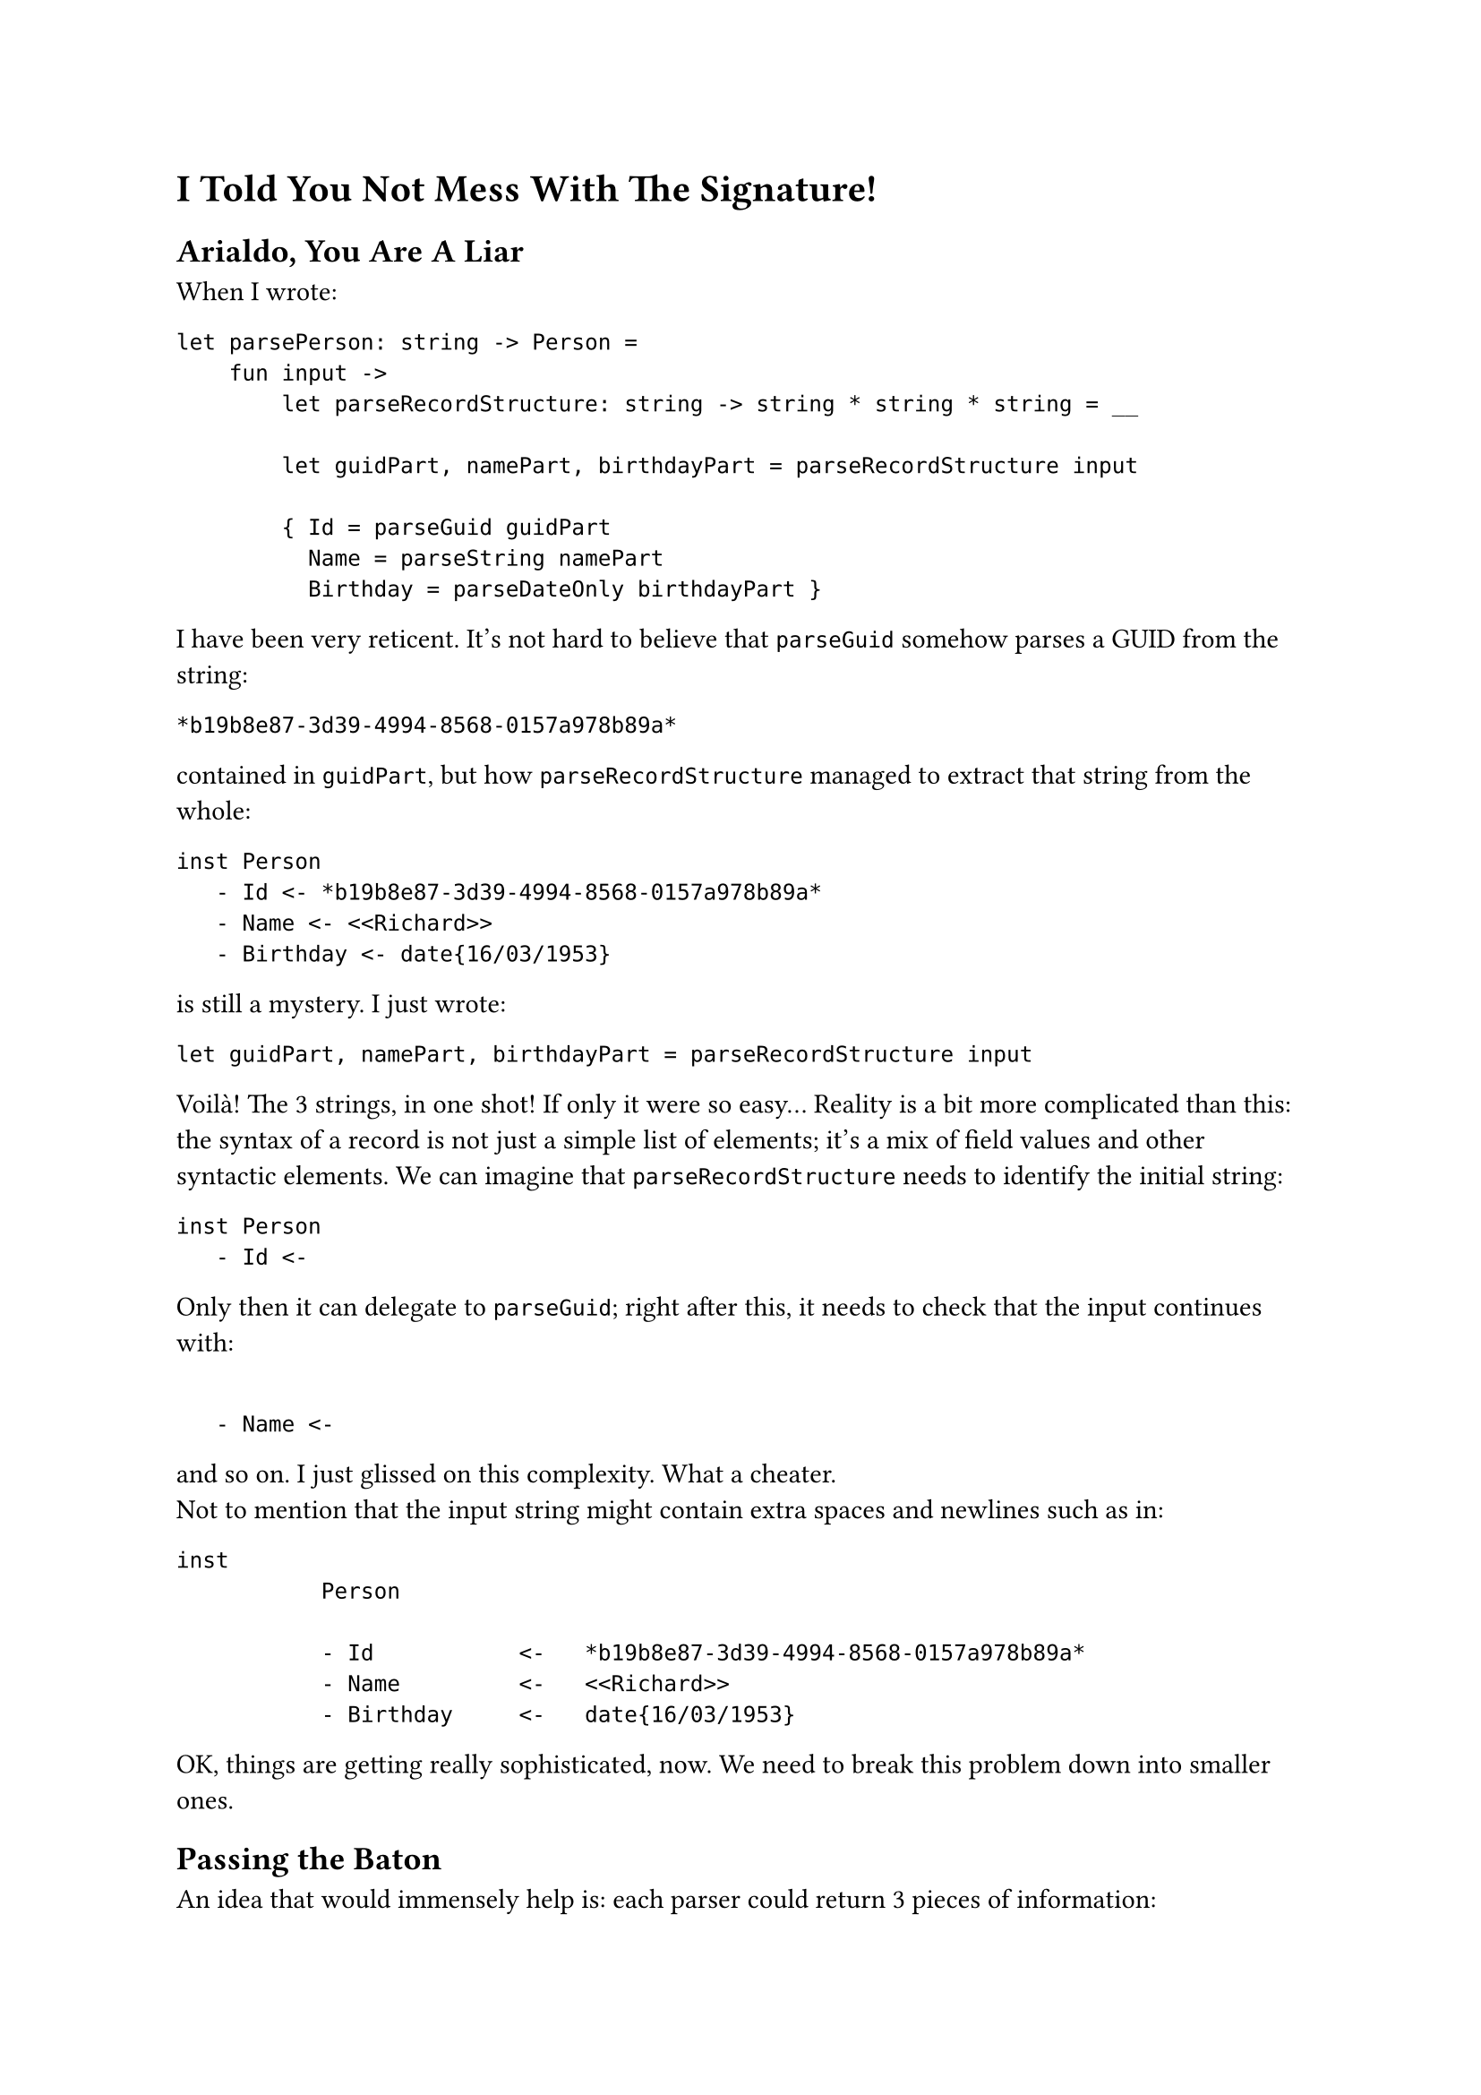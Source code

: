 = I Told You Not Mess With The Signature!
<chapter4>

== Arialdo, You Are A Liar
<arialdo-you-are-a-liar>
When I wrote:

```fsharp
let parsePerson: string -> Person =
    fun input ->
        let parseRecordStructure: string -> string * string * string = __

        let guidPart, namePart, birthdayPart = parseRecordStructure input

        { Id = parseGuid guidPart
          Name = parseString namePart
          Birthday = parseDateOnly birthdayPart }
```

I have been very reticent. It's not hard to believe that `parseGuid`
somehow parses a GUID from the string:

```
*b19b8e87-3d39-4994-8568-0157a978b89a*
```

contained in `guidPart`, but how `parseRecordStructure` managed to
extract that string from the whole:

```
inst Person
   - Id <- *b19b8e87-3d39-4994-8568-0157a978b89a*
   - Name <- <<Richard>>
   - Birthday <- date{16/03/1953}
```

is still a mystery. I just wrote:

```fsharp
let guidPart, namePart, birthdayPart = parseRecordStructure input
```

Voilà! The 3 strings, in one shot! If only it were so easy… Reality is a
bit more complicated than this: the syntax of a record is not just a
simple list of elements; it's a mix of field values and other syntactic
elements. We can imagine that `parseRecordStructure` needs to identify
the initial string:

```
inst Person
   - Id <-
```

Only then it can delegate to `parseGuid`; right after this, it needs to
check that the input continues with:

```

   - Name <-
```

and so on. I just glissed on this complexity. What a cheater. \
Not to mention that the input string might contain extra spaces and
newlines such as in:

```
inst
           Person

           - Id           <-   *b19b8e87-3d39-4994-8568-0157a978b89a*
           - Name         <-   <<Richard>>
           - Birthday     <-   date{16/03/1953}
```

OK, things are getting really sophisticated, now. We need to break this
problem down into smaller ones.

== Passing the Baton
<passing-the-baton>
An idea that would immensely help is: each parser could return 3 pieces
of information:

+ The parsed value (this is the main goal of a parser).
+ If it either succeeded or failed (we covered this with Exceptions)
+ How much of the input string it consumed --- so, basically, where it
  stopped.

The last new information is the key. The next parser can start parsing
where the previous one finished, so the input string can be consumed,
sequentially, from the first to the last character.

So, rather than:

```fsharp
val parser : string -> 'a
```

a parser would rather have the signature:

```fsharp
val parser : string -> ('a * string)
```

Returning a tuple with the (polymorphic) parsed value #emph[plus] the
unconsumed input, a parser can easily hand the work over to the next
parser. You might recognize this as the signature of the State Monad (go
read
#link("state-monad-for-the-rest-of-us")[State Monad for The Rest of Us]
if you are curious). The basic usage pattern, then, could be:

- Invoke a parser.
- Keep the parsed value in a variable.
- Keep processing: invoke the next parser, feeding it with the
  unconsumed input, so that it can continue from the right position.
- Repeat until you are done with all the syntactic elements.
- Finally, compose all the parsed values into the desired object.
- Return this object #emph[plus] the unconsumed input: after all, this
  parser itself may be part of a larger parser.

With this pattern in mind, `parsePerson` turns into something like:

```fsharp
let parseRecord input = __
let parseGuid input = __
let parseUpToName input = __
let parseString input = __
let parseUpToBirthday input = __
let parseBirthday input = __
let parseTillTheEnd input = __

let parsePerson: string -> (Person * string) =
    fun input ->

        let _, rest = parseRecord input
        let id, rest = parseGuid rest
        let _, rest  = parseUpToName rest
        let name, rest = parseString rest
        let _, rest = parseUpToBirthday rest
        let birthday, rest = parseBirthday rest
        let _, rest
        t parseTillTheEnd rest

        { Id = id
          Name = name
          Birthday = birthday },
        rest
```

No, wait: we also have to consider error handling:

```fsharp
let parsePerson: string -> Person * string =
    fun input ->
        try
            let _, rest = parseRecord input
            let id, rest = parseGuid rest
            let _, rest = parseUpToName rest
            let name, rest = parseString rest
            let _, rest = parseUpToBirthday rest
            let birthday, rest = parseBirthday rest
            let _, rest = parseTillTheEnd rest

            { Id = id
              Name = name
              Birthday = birthday },
            rest
        with ParseException e ->
            raise (ParseException $"Failed to parse Person because of {e}")
```

You can imagine that in the first invocation, `parseRecord` consumes the
string:

```
inst Person
   - Id <- 
```

It can ignore the output: it just needs either to get to the point where
`parseGuid` can proceed, or to fail if the string is not found. \
Similarly `parseUpToName` would consume:

```
   - Name <- 
```

and so on. \
OK, that's not too complicated. But I bet you agree: it's a bit
repetitive. There is nothing capturing the syntax structure, like
something modeling the notion of "each item is prefixed with a field
name and separated by its value by a `<-`". Instead, it's all mechanical
and not very elegant.

Also, passing those `rest` values around is deadly tedious. I'm
personally too lazy to even copy paste that monotonous code. As it often
happens, developers' laziness is the catalyst of abstraction: this code
immediately ignites our wish to factor the duplication away into a
separate, generic function to parse based on a list of parsers, and to
return a list of parsed value (being in a list, necesserily of the same
type):

```fsharp
open Xunit
open Swensen.Unquote

let sequence (parsers: (string -> 'v * string) list) =
    fun (input: string) ->
        let rec parseRec parsers (rest: string) acc =
            match parsers with
            | [] -> (List.rev acc, rest)
            | currentParser :: nextParsers ->
                let parsedValue, newRest = currentParser rest
                parseRec nextParsers newRest (parsedValue :: acc)

        parseRec parsers input []


type Something = Something of int

let mockParser (i: int) (input: string) = (Something i, input[1..])

[<Fact>]
let ``applies all the parsers consuming 1 character for parser`` () =

    let fiveParsers = [ 1..5 ] |> Seq.map mockParser |> Seq.toList

    let parser = fiveParsers |> sequence

    let parsedValues =
        [ Something 1; Something 2; Something 3; Something 4; Something 5 ]

    test <@ parser "12345abc" = (parsedValues, "abc") @>
```

Woah! That's way harder than the previous one. Besides that, isn't it
another Parser Combinator? Does it come in handy for our `parsePerson`?
Not really, because it requires that all the parsed elements are members
of the same type `'a`. If we really wanted to use this combinator in
`parsePerson`, we would need to make `Guid`, `string` and `DateOnly`
instances of the same type, for example by wrapping them in a single
union type:

```fsharp
type MyTypes =
   | GuidCase of Guid
   | StringCase of string
   | DateOnlyCase of DateOnly
```

While this it surely overkill for a serialization language, it is indeed
the typical approach for programming language parsers. Let's keep this
in mind. Whatever, probably this is not a very useful building block,
after all. We have to live with this series of:

```fsharp
let value1, rest = parse1 input
let value2, rest = parse2 rest
let value3, rest = parse3 rest
let value4, rest = parse4 rest
....
let valueN, rest = parseN rest
```

for a bit more.

Please, note that this mechanism of passing `rest` around --- which is
now polluting `parsePerson` --- has nothing to do with parsing a
`Person`: it is the consequence of having changed the parser signature;
if you will, it was caused by a #emph[structural] or a
#emph[non-functional] change. Therefore, it is a problem doomed to
affect all our parsers, from now on. Damn! \
This is what the previous chapter referred to as the #emph[effectful
logic];. The #emph[effect] is the need of passing `rest` around, from a
call to the next one. As long as we won't be able to factor it away
somewhere else (yes: in a Monad), it will spoil the elegance of all our
parsers.

== Please, Gimme A Type
<please-gimme-a-type>
Speaking about elegance, I don't know about you, but these verbose
signatures:

```fsharp
val sequence<'a> (string -> 'a * string) list -> string -> 'a list * string
```

are really starting to get on my nerves. We should do something to make
them simpler. Type aliases for the win! Just defining:

```fsharp
type Parser<'a> = string -> 'a * string
```

turns `<|>` and `sequence`'s signatures to:

```fsharp
val (<|>) : 'a Parser -> 'a Parser -> 'a Parser

val sequence : 'a Parser list -> 'a list Parser
```

Ah! Much, much better!

Don't you feel now inspired to pour a bit more complication into our
parsers? We saw before how a change to the parser signature was
reflected into a more convoluted code structure in the parser
implementation. Let's keep exploring this path to see where it leads us.

== Friends Don't Let Friends Use Exceptions
<friends-dont-let-friends-use-exceptions>
You read what we coded so far and you torment yourself thinking
"#emph[Exception sucks. I am a functional programmer, great Scott! I am
supposed to use an `Either` or a `Result` instead!];"

OK, I'm sold: let's use a `Result`, then.

There are 2 possibilities. Either we return the unconsumed input only in
case of a successful parsing:

```fsharp
type ParseError = string
type Input = string
type Rest = string

type Parser<'a> = Input -> Result<'a * Rest, ParseError>
```

or we return it in any case:

```fsharp
type Parser<'a> = Input -> Result<'a, ParseError> * Rest
```

Note the position of `Rest`: in one case it is part of the successful
case of `Result`, in the other it is external to `Result`. Both
approaches are viable and both will throw a wreck on the code we have
written so far, making it apparent that we coupled the error handling
concern (the #emph[effectful logic];) with the parsing logic. \
Let's use the first signature.

== From Exceptions To Functional Error Handling
<from-exceptions-to-functional-error-handling>
Adapting `<|>` and its tests is a piece of cake:

```fsharp
let (<|>) (first: 'a Parser) (second: 'a Parser) : 'a Parser =
    fun input ->
        let result = first input

        match result with
        | Ok _ as ok -> ok
        | Error r -> second input

type Cases =
    | First
    | Second

[<Fact>]
let ``uses first parser if successful`` () =
    let successfullyParseFirst input = Ok(First, "rest")
    let wontBeUsed input = Ok(Second, "rest")

    let parser = successfullyParseFirst <|> wontBeUsed

    test <@ parser "whatever input" = Ok(First, "rest") @>

[<Fact>]
let ``falls back to second parser if first parser fails`` () =
    let justFail input = Error "I was meant to fail"
    let successfullyParseSecond input = Ok(Second, "rest")

    let parser = justFail <|> successfullyParseSecond

    test <@ parser "whatever input" = Ok(Second, "rest") @>
```

Voilà, no more exceptions! \
Unfortunately, the same cannot be said for `parsePerson`:

```fsharp
let parsePerson: Person Parser =
    fun input ->

        match parseRecord input with
        | Ok(_, rest) ->
            match parseGuid rest with
            | Ok(id, rest) ->
                match parseUpToName rest with
                | Ok(_, rest) ->
                    match parseString rest with
                    | Ok(name, rest) ->
                        match parseUpToBirthday rest with
                        | Ok(_, rest) ->
                            match parseBirthday rest with
                            | Ok(birthday, rest) ->
                                match parseTillTheEnd rest with
                                | Ok(_, rest) ->
                                    Ok(
                                        { Id = id
                                          Name = name
                                          Birthday = birthday },
                                        rest
                                    )
                                | Error err -> Error err
                            | Error err -> Error err
                        | Error err -> Error err
                    | Error err -> Error err
                | Error err -> Error err
            | Error err -> Error err
        | Error err -> Error err
```

Holy cow! This is absolutely horrific. There is more error control code
than domain logic! But this was somehow expected: changing the signature
of `Parser` implies some kind #emph[structural logic] to be executed
when parsers --- #emph[all the parsers] --- are executed. In our case we
pushed ourselves to the limit combining 2 structural changes: passing
`rest` around and matching error cases. And we got a
#link("https://en.wikipedia.org/wiki/Pyramid_of_doom_(programming)")[Pyramid of Doom]

The good news: the attempts to factor this mess out will lead us to
invent Applicative Functors and Monads. Let's reflect how we should
proceed.

A quick espresso? Good idea, it's the perfect moment for a break! See
you at the 5th chapter.
